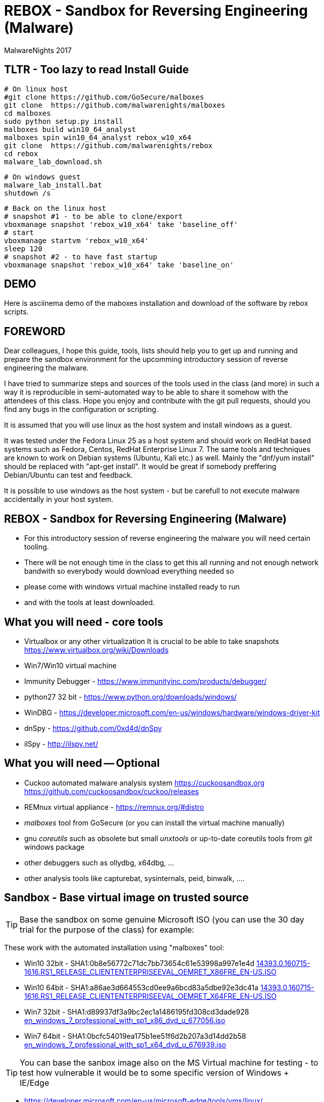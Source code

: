 REBOX - Sandbox for Reversing Engineering (Malware)
===================================================
:author:        MalwareNights 2017
:backend:       slidy
:max-width:     45em
:duration:      1
:data-uri:
:icons:



TLTR - Too lazy to read Install Guide
-------------------------------------

 # On linux host
 #git clone https://github.com/GoSecure/malboxes
 git clone  https://github.com/malwarenights/malboxes
 cd malboxes
 sudo python setup.py install
 malboxes build win10_64_analyst
 malboxes spin win10_64_analyst rebox_w10_x64
 git clone  https://github.com/malwarenights/rebox
 cd rebox
 malware_lab_download.sh

 # On windows guest
 malware_lab_install.bat
 shutdown /s

 # Back on the linux host
 # snapshot #1 - to be able to clone/export
 vboxmanage snapshot 'rebox_w10_x64' take 'baseline_off'
 # start
 vboxmanage startvm 'rebox_w10_x64'
 sleep 120
 # snapshot #2 - to have fast startup
 vboxmanage snapshot 'rebox_w10_x64' take 'baseline_on'

DEMO 
----
Here is asciinema demo of the maboxes installation and download of the software by rebox scripts.
++++
<script type="text/javascript" src="https://asciinema.org/a/28poqw1ms1kn2e183yyzghict.js" id="asciicast-28poqw1ms1kn2e183yyzghict" async></script>
++++



FOREWORD
--------

Dear colleagues,
I hope this guide, tools, lists should help you to get up and running and
prepare the sandbox environment for the upcomming introductory session
of reverse engineering the malware.

I have tried to summarize steps and sources of the tools used in the class (and more)
in such a way it is reproducible in semi-automated way to be able to share it somehow
with the attendees of this class. Hope you enjoy and contribute with the git pull
requests, should you find any bugs in the configuration or scripting.

It is assumed that you will use linux as the host system and install windows as a guest.

It was tested under the Fedora Linux 25 as a host system and should work 
on RedHat based systems such as Fedora, Centos, RedHat Enterprise Linux 7.
The same tools and techniques are known to work on Debian systems (Ubuntu, Kali etc.) as well.
Mainly the "dnf/yum install" should be replaced with "apt-get install".
It would be great if somebody preffering Debian/Ubuntu can test and feedback.

It is possible to use windows as the host system - but be carefull to not execute malware
accidentally in your host system.



REBOX - Sandbox for Reversing Engineering (Malware)
---------------------------------------------------

- For this introductory session of reverse engineering the malware you will need certain tooling.

- There will be not enough time in the class to get this all running and not enough network bandwith so everybody would download everything needed so

- please come with windows virtual machine installed ready to run

- and with the tools at least downloaded.



What you will need - core tools
-------------------------------

- Virtualbox or any other virtualization
It is crucial to be able to take snapshots
  https://www.virtualbox.org/wiki/Downloads

- Win7/Win10 virtual machine

- Immunity Debugger - https://www.immunityinc.com/products/debugger/

- python27 32 bit - https://www.python.org/downloads/windows/

- WinDBG - https://developer.microsoft.com/en-us/windows/hardware/windows-driver-kit

- dnSpy - https://github.com/0xd4d/dnSpy
- ilSpy - http://ilspy.net/



What you will need -- Optional
------------------------------

- Cuckoo automated malware analysis system
  https://cuckoosandbox.org
  https://github.com/cuckoosandbox/cuckoo/releases

- REMnux virtual appliance - https://remnux.org/#distro

- 'malboxes' tool from GoSecure (or you can install the virtual machine manually)

- gnu 'coreutils' such as obsolete but small 'unxtools' or up-to-date coreutils tools from 'git' windows package

- other debuggers such as ollydbg, x64dbg, ...

- other analysis tools like capturebat, sysinternals, peid, binwalk, ....



Sandbox - Base virtual image on trusted source
-----------------------------------------------

TIP: Base the sandbox on some genuine Microsoft ISO (you can use the 30 day trial for the purpose of the class) for example:

These work with the automated installation using "malboxes" tool:

* Win10 32bit - SHA1:0b8e56772c71dc7bb73654c61e53998a997e1e4d
http://care.dlservice.microsoft.com/dl/download/2/5/4/254230E8-AEA5-43C5-94F6-88CE222A5846/14393.0.160715-1616.RS1_RELEASE_CLIENTENTERPRISEEVAL_OEMRET_X86FRE_EN-US.ISO[14393.0.160715-1616.RS1_RELEASE_CLIENTENTERPRISEEVAL_OEMRET_X86FRE_EN-US.ISO]

* Win10 64bit - SHA1:a86ae3d664553cd0ee9a6bcd83a5dbe92e3dc41a
http://care.dlservice.microsoft.com/dl/download/2/5/4/254230E8-AEA5-43C5-94F6-88CE222A5846/14393.0.160715-1616.RS1_RELEASE_CLIENTENTERPRISEEVAL_OEMRET_X64FRE_EN-US.ISO[14393.0.160715-1616.RS1_RELEASE_CLIENTENTERPRISEEVAL_OEMRET_X64FRE_EN-US.ISO]

* Win7 32bit - SHA1:d89937df3a9bc2ec1a1486195fd308cd3dade928
 https://www.google.com/search?q=d89937df3a9bc2ec1a1486195fd308cd3dade928+en_windows_7_professional_with_sp1_x86_dvd_u_677056.iso[en_windows_7_professional_with_sp1_x86_dvd_u_677056.iso]

* Win7 64bit - SHA1:0bcfc54019ea175b1ee51f6d2b207a3d14dd2b58
 https://www.google.com/search?q=0bcfc54019ea175b1ee51f6d2b207a3d14dd2b58+en_windows_7_professional_with_sp1_x64_dvd_u_676939.iso[en_windows_7_professional_with_sp1_x64_dvd_u_676939.iso]

TIP: You can base the sanbox image also on the MS Virtual machine for testing
- to test how vulnerable it would be to some specific version of Windows + IE/Edge

* https://developer.microsoft.com/en-us/microsoft-edge/tools/vms/linux/
* https://az412801.vo.msecnd.net/vhd/VMBuild_20141027/VirtualBox/IE9/Windows/IE9.Win7.For.Windows.VirtualBox.zip
* https://az792536.vo.msecnd.net/vms/VMBuild_20160411/VirtualBox/MSEdge/MSEdge.Win10_14316.VirtualBox.zip



Malboxes - the automated sandbox preparation - Fedora 25
--------------------------------------------------------

TIP: It is possible to use https://github.com/GoSecure/malboxes["malboxes"] from GoSecure to automate the base installation of sandbox for you.
This has the benefit of also automating installation of basic runtime libraries, .Net and essencial packages for you in point and shoot manner.
It also install chocolatey package manager to make it easy to install other freeware packages.

- Update the system and reboot with the latest kernel/glibc

 dnf -y update

- Install dependencies - vagrant, virtualbox, packer

 # Add rpmfusion repository for Fedora
 dnf -y install --nogpgcheck http://download1.rpmfusion.org/free/fedora/rpmfusion-free-release-$(rpm -E %fedora).noarch.rpm
 dnf -y install --nogpgcheck http://download1.rpmfusion.org/nonfree/fedora/rpmfusion-nonfree-release-$(rpm -E %fedora).noarch.rpm

- Get Virtualbox and vagrant running together

 dnf -y install VirtualBox python-VirtualBox VirtualBox-server akmod-VirtualBox vagrant
 dnf -y curl wget git

 #needed to compile/install ruby gems by bundler
 dnf -y install ruby-devel zlib-devel rubygem-nokogiri rubygem-builder rubygem-gssapi rubygem-httpclient rubygem-logging rubygem-pry rubygem-rake rubygem-rspec

 vagrant plugin install winrm --plugin-version=1.8.1
 vagrant plugin install winrm-fs

- Get "packer" from https://www.packer.io/downloads.html

 # installing pre-compiled packer.io
 wget https://releases.hashicorp.com/packer/1.0.0/packer_1.0.0_linux_amd64.zip
 unzip packer_1.0.0_linux_amd64.zip
 mkdir ~/bin
 # name "packer" collides with tool from cracklib
 mv packer ~/bin/packer-io
 chmod +x ~/bin/packer-io
 echo 'export PATH=~/bin:$PATH' > ~/.bashrc
 . ~/.bashrc


- Or Building packer yourself

 #Set Go environment for packer.io compilation (not needed if you installed binary package)
 echo -e '\n#GO Environment\nexport GOPATH=$HOME/go\nexport PATH=$PATH:$GOPATH/bin' | tee -a .bashrc

 go get github.com/mitchellh/packer
 cd $GOPATH/src/github.com/mitchellh/packer
 make


- Get "malboxes" tool from GoSecure github repository

 cd ~
 #git clone https://github.com/GoSecure/malboxes
 git clone https://github.com/malwarenights/malboxes
 cd malboxes
 python3 setup.py build
 sudo python3 setup.py install

- Get the MS Windows iso

 mkdir ~/iso
 cd ~/iso
 wget http://care.dlservice.microsoft.com/dl/download/2/5/4/254230E8-AEA5-43C5-94F6-88CE222A5846/14393.0.160715-1616.RS1_RELEASE_CLIENTENTERPRISEEVAL_OEMRET_X64FRE_EN-US.ISO

- Configure location of iso directory malboxes configuration

 malboxes build win10_64_analyst
 # break with ctrl-c as soon as the config /home/user/.config/malboxes/config.js is ctreated
 # vi ~/.config/malboxes/config.js
 sed -i -e "s|^.*iso_path.*$|\"iso_path\": \"$HOME/iso/\",|;" ~/.config/malboxes/config.js


- Build VM

 export PATH=$GOPATH/bin:$PATH
 malboxes list

- You can fix paths to ISO in ~/.config/malboxes/config.js

 malboxes build win10_64_analyst

- Builds will be created in ~/.cache/malboxes/boxes

 malboxes spin win10_64_analyst rebox_w10_64




Sandbox - manual preparation
----------------------------


- use 'virtualbox'

 dnf -y install kernel-devel-`uname -r`
 dnf -y install VirtualBox akmod-Virtualbox
 akmods

- Bootstrap networking

 # Bootstrap needs to be executed before running any Virtualbox machines
 # Should be executed after reboot or if vbox is not running for some time

 #Remove existing DHCP server configurations
 vboxmanage dhcpserver remove --ifname vboxnet0
 vboxmanage dhcpserver remove --ifname vboxnet1

 #Remove any existing hostonly networks
 vboxmanage hostonlyif remove vboxnet0
 vboxmanage hostonlyif remove vboxnet1

 #Create 2 new ones
 vboxmanage hostonlyif create
 vboxmanage hostonlyif create

 #Default VMware configuration - leave it safe for potential external images to test/use
 vboxmanage hostonlyif ipconfig vboxnet0 --ip 192.168.56.1 --netmask 255.255.255.0
 vboxmanage dhcpserver add --ifname vboxnet0 --ip 192.168.56.100 --netmask 255.255.255.0 \
         --lowerip 192.168.56.101 --upperip 192.168.56.254 --enable

 #Dedicate this one for the malware hostile networking
 vboxmanage hostonlyif ipconfig vboxnet1 --ip 192.168.100.1 --netmask 255.255.255.0
 vboxmanage dhcpserver add --ifname vboxnet1 --ip 192.168.100.100 --netmask 255.255.255.0 \
         --lowerip 192.168.100.101 --upperip 192.168.100.254 --enable

 vboxmanage list -l hostonlyifs
 vboxmanage list -l dhcpservers


- create new virtual machine

 VM=rebox_w7_64
 VMHOME="$HOME/vm"
 VMOSTYPE="Windows7_64"

 vboxmanage createvm --name "$VM" --ostype "$VMOSTYPE" --register --basefolder "$VMHOME"
 vboxmanage createhd --filename $VMHOME/$VM/$VM.vdi --size 25600
 vboxmanage storagectl "$VM" --name IDE --add ide
 vboxmanage storageattach "$VM" --storagectl IDE --port 0 --device 0 --type hdd \
    --medium $VMHOME/$VM/$VM.vdi
 vboxmanage modifyvm "$VM" --memory 1024 --vram 128
 #One device internal for host-only malware analysis
 vboxmanage modifyvm "$VM" --nic1 hostonly --hostonlyadapter1 vboxnet1
 #One device for external access if needed
 vboxmanage modifyvm "$VM" --nic2 nat --cableconnected2 off

- boot it from one of the MS Windows installation iso images

 vboxmanage storageattach "$VM" --storagectl IDE --port 1 --device 0 --type dvddrive \
   --medium "$HOME/iso/en_windows_7_professional_with_sp1_x64_dvd_u_676939.iso"

 vboxmanage modifyvm "$VM" --boot1 dvd --boot2 disk --boot3 none --boot4 none

 vboxheadless --startvm "$VM" --vrde on --vrdeproperty TCP/Ports=4489

 rdesktop localhost:3389

- eject dvd

 vboxmanage storageattach "$VM" --storagectl "IDE" --port 1 --device 0 --type dvddrive --medium none

- instal esential tools, applications and libraries usually exploited by malware
( acroread, java jre/jdk, firefox/chrome, flash, office if you want)

- be sure to take the snapshot or cloning a full copy after the base installation

 vboxmanage snapshot "$VM" take "baseline"

- be sure to take a snapshot after clean install of sanbox


Post installation
-----------------

- after installation you probably would like more tweak on configuration such as autoupdates
  to keep the machine quiet as much as possible

- you might need to do aditional hardening to avoid certain anti-anti-malware checks

- host-only networking
  it is recommended to switch to host only networking to have better control over
  the malicious network traffic from-to the sandbox

- it is beneficial to have several accounts created with different privileges, like
  admin01 admin02 user01 user02

- after building of the base sandbox it is recommended to mount 2 shares:
	** share_ro - read only access to access installation of packages
	** share_rw - to be able to write and share the results with host system

- you probably want to run the sandbox with the 'autologon' from the 'sysinternals'
	** https://technet.microsoft.com/en-us/sysinternals/autologon.aspx
	** https://technet.microsoft.com/en-us/sysinternals/default


Tools specific for analysis of malware
--------------------------------------

In this repository you will find lists and scripts to help you downloading the tools used for malware analysis.
You can decide to:

- download them by hand or using the list of them all (all_downloads.txt)

- use prepared scripts to download them all (from unix machine or using unxtools on windows)

 malware_lab_download.sh

- use prepared scripts to install necessary packages (run in the windows sandbox)

 malware_lab_install.bat


Checks
------

- start the sandbox in virtualbox
- check that you can log-in as admin and normal user
- check that you can start Immunity Debugger and open some 32bit executable for example some 32bit python binary


Known Issues
------------

- Virtualbox can't be installed by dnf on fedora
   -> check that you added the rpmfusion repository

- Virtualbox doesn't start
   -> please make sure the kernel modules are compiled well (akmods command)

- Nokogiri fails to build
   -> you are missing zlib-deve

- gem install winrm fails
   -> use version 1.8.1

- "vagrant up" fails with funky message
   -> check that you do not have some funky http_proxy settings

- malboxes build of Windows 7 hangs forever
   -> yes there is something broken now in the Autounnatend.xml for Win7.
   Build the W10 32/64 machine instead for now.


- malboxes build of Windows 10 breaks on chocolatey package xyz 
   -> try again, packages are downloaded on fly and sometimes it fails even for working packages
    or build W7 machine manually

- Capturebat doesn't start on W10
   -> limited functionality works on W7

- ImmunityDebugger / OllyDbg can't see/run/trace some binaries
   -> yes both are 32 only, use windbg, x96dbg or radare2 for 64bit binaries





